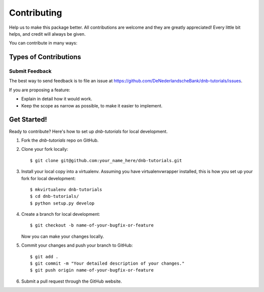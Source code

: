 .. highlight:: shell

============
Contributing
============

Help us to make this package better. All contributions are welcome and they are greatly appreciated! Every little bit helps, and credit will always be given.

You can contribute in many ways:

Types of Contributions
----------------------

Submit Feedback
~~~~~~~~~~~~~~~

The best way to send feedback is to file an issue at https://github.com/DeNederlandscheBank/dnb-tutorials/issues.

If you are proposing a feature:

* Explain in detail how it would work.
* Keep the scope as narrow as possible, to make it easier to implement.

Get Started!
------------

Ready to contribute? Here's how to set up `dnb-tutorials` for local development.

1. Fork the `dnb-tutorials` repo on GitHub.
2. Clone your fork locally::

    $ git clone git@github.com:your_name_here/dnb-tutorials.git

3. Install your local copy into a virtualenv. Assuming you have virtualenvwrapper installed, this is how you set up your fork for local development::

    $ mkvirtualenv dnb-tutorials
    $ cd dnb-tutorials/
    $ python setup.py develop

4. Create a branch for local development::

    $ git checkout -b name-of-your-bugfix-or-feature

   Now you can make your changes locally.

5. Commit your changes and push your branch to GitHub::

    $ git add .
    $ git commit -m "Your detailed description of your changes."
    $ git push origin name-of-your-bugfix-or-feature

6. Submit a pull request through the GitHub website.
